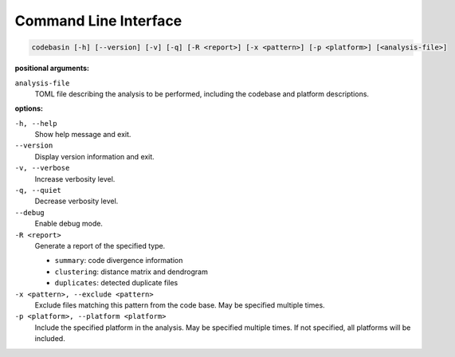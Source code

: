 Command Line Interface
======================

.. code-block:: text

    codebasin [-h] [--version] [-v] [-q] [-R <report>] [-x <pattern>] [-p <platform>] [<analysis-file>]

**positional arguments:**

``analysis-file``
    TOML file describing the analysis to be performed,
    including the codebase and platform descriptions.

**options:**

``-h, --help``
    Show help message and exit.

``--version``
    Display version information and exit.

``-v, --verbose``
    Increase verbosity level.

``-q, --quiet``
    Decrease verbosity level.

``--debug``
    Enable debug mode.

``-R <report>``
    Generate a report of the specified type.

    - ``summary``: code divergence information
    - ``clustering``: distance matrix and dendrogram
    - ``duplicates``: detected duplicate files

``-x <pattern>, --exclude <pattern>``
    Exclude files matching this pattern from the code base.
    May be specified multiple times.

``-p <platform>, --platform <platform>``
    Include the specified platform in the analysis.
    May be specified multiple times.
    If not specified, all platforms will be included.
